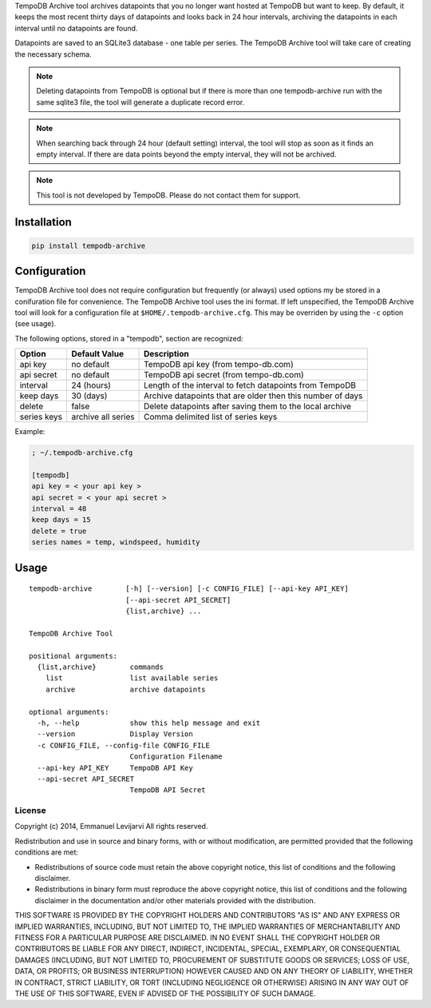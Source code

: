 TempoDB Archive tool archives datapoints that you no longer want hosted
at TempoDB but want to keep. By default, it keeps the most recent
thirty days of datapoints and looks back in 24 hour intervals,
archiving the datapoints in each interval until no datapoints are
found.

Datapoints are saved to an SQLite3 database - one table per series. The
TempoDB Archive tool will take care of creating the necessary schema.

.. note:: Deleting datapoints from TempoDB is optional but if there is
  more than one tempodb-archive run with the same sqlite3 file, the tool
  will generate a duplicate record error.

.. note:: When searching back through 24 hour (default setting)
  interval, the tool will stop as soon as it finds an empty interval.
  If there are data points beyond the empty interval, they will not be
  archived.

.. note:: This tool is not developed by TempoDB. Please do not contact
  them for support.

Installation
-----------------------------------------------------------------------
.. code:: bash

    pip install tempodb-archive


Configuration
-----------------------------------------------------------------------
TempoDB Archive tool does not require configuration but frequently (or
always) used options my be stored in a conifuration file for
convenience. The TempoDB Archive tool uses the ini format. If left
unspecified, the TempoDB Archive tool will look for a configuration
file at ``$HOME/.tempodb-archive.cfg``. This may be overriden by using
the ``-c`` option (see usage).

The following options, stored in a "tempodb", section are recognized:

============ ================== ===========================================================
Option       Default Value      Description
============ ================== ===========================================================
api key      no default         TempoDB api key (from tempo-db.com)
api secret   no default         TempoDB api secret (from tempo-db.com)
interval     24 (hours)         Length of the interval to fetch datapoints from TempoDB
keep days    30 (days)          Archive datapoints that are older then this number of days
delete       false              Delete datapoints after saving them to the local archive
series keys  archive all series Comma delimited list of series keys
============ ================== ===========================================================

Example:

.. code:: ini

    ; ~/.tempodb-archive.cfg

    [tempodb]
    api key = < your api key >
    api secret = < your api secret >
    interval = 48
    keep days = 15
    delete = true
    series names = temp, windspeed, humidity


Usage
-----------------------------------------------------------------------
::

  tempodb-archive        [-h] [--version] [-c CONFIG_FILE] [--api-key API_KEY]
                         [--api-secret API_SECRET]
                         {list,archive} ...

  TempoDB Archive Tool

  positional arguments:
    {list,archive}        commands
      list                list available series
      archive             archive datapoints

  optional arguments:
    -h, --help            show this help message and exit
    --version             Display Version
    -c CONFIG_FILE, --config-file CONFIG_FILE
                          Configuration Filename
    --api-key API_KEY     TempoDB API Key
    --api-secret API_SECRET
                          TempoDB API Secret


License
===============================================================================
Copyright (c) 2014, Emmanuel Levijarvi
All rights reserved.

Redistribution and use in source and binary forms, with or without
modification, are permitted provided that the following conditions are met:

* Redistributions of source code must retain the above copyright notice, this
  list of conditions and the following disclaimer.

* Redistributions in binary form must reproduce the above copyright notice,
  this list of conditions and the following disclaimer in the documentation
  and/or other materials provided with the distribution.

THIS SOFTWARE IS PROVIDED BY THE COPYRIGHT HOLDERS AND CONTRIBUTORS "AS IS"
AND ANY EXPRESS OR IMPLIED WARRANTIES, INCLUDING, BUT NOT LIMITED TO, THE
IMPLIED WARRANTIES OF MERCHANTABILITY AND FITNESS FOR A PARTICULAR PURPOSE ARE
DISCLAIMED. IN NO EVENT SHALL THE COPYRIGHT HOLDER OR CONTRIBUTORS BE LIABLE
FOR ANY DIRECT, INDIRECT, INCIDENTAL, SPECIAL, EXEMPLARY, OR CONSEQUENTIAL
DAMAGES (INCLUDING, BUT NOT LIMITED TO, PROCUREMENT OF SUBSTITUTE GOODS OR
SERVICES; LOSS OF USE, DATA, OR PROFITS; OR BUSINESS INTERRUPTION) HOWEVER
CAUSED AND ON ANY THEORY OF LIABILITY, WHETHER IN CONTRACT, STRICT LIABILITY,
OR TORT (INCLUDING NEGLIGENCE OR OTHERWISE) ARISING IN ANY WAY OUT OF THE USE
OF THIS SOFTWARE, EVEN IF ADVISED OF THE POSSIBILITY OF SUCH DAMAGE.


